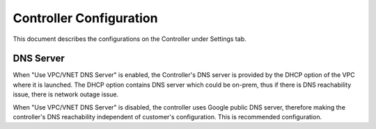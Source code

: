 .. meta::
   :description: Advanced Config
   :keywords: BGP, Advanced Config, BGP diagnostics


Controller Configuration
===========================

This document describes the configurations on the Controller under Settings tab. 

DNS Server
------------

When "Use VPC/VNET DNS Server" is enabled, the Controller's DNS server is provided by the DHCP option of the VPC 
where it is launched. The DHCP option contains DNS server which could be on-prem, thus if there is DNS reachability issue, there is network outage issue. 

When "Use VPC/VNET DNS Server" is disabled, the controller uses Google public DNS server, therefore making the controller's DNS reachability independent of customer's configuration. This is recommended configuration. 


.. |imageGrid| image:: advanced_config_media/grid.png

.. disqus::
